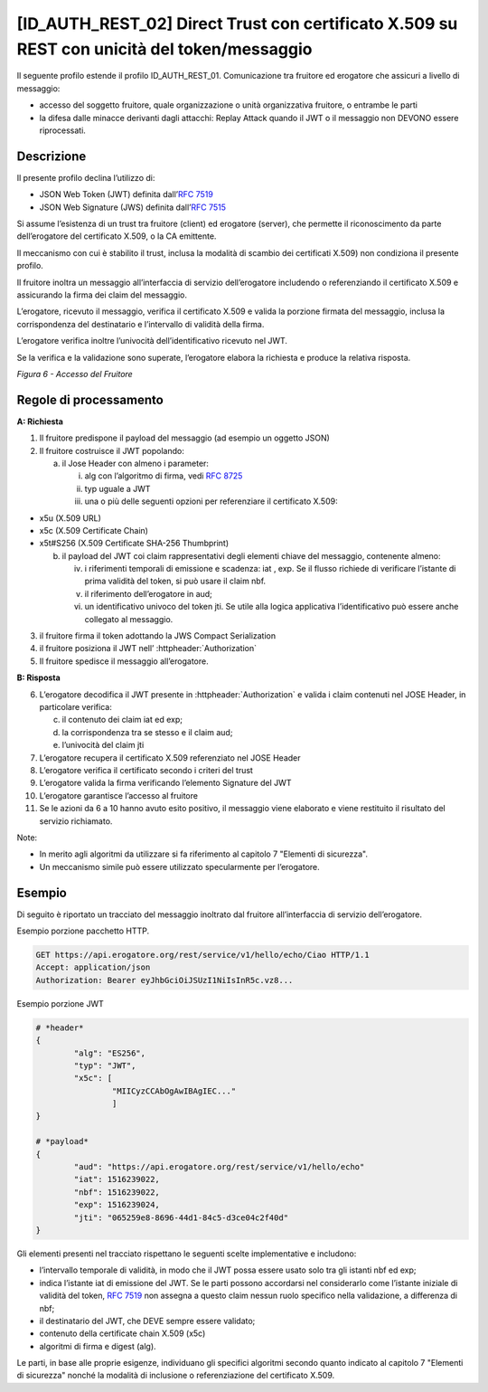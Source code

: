 [ID_AUTH_REST_02] Direct Trust con certificato X.509 su REST con unicità del token/messaggio
============================================================================================

Il seguente profilo estende il profilo ID_AUTH_REST_01. Comunicazione
tra fruitore ed erogatore che assicuri a livello di messaggio:

-  accesso del soggetto fruitore, quale organizzazione o unità
   organizzativa fruitore, o entrambe le parti

-  la difesa dalle minacce derivanti dagli attacchi: Replay Attack
   quando il JWT o il messaggio non DEVONO essere riprocessati.

Descrizione
-------------

Il presente profilo declina l’utilizzo di:

-  JSON Web Token (JWT) definita dall’:rfc:`7519`

-  JSON Web Signature (JWS) definita dall’:rfc:`7515`

Si assume l’esistenza di un trust tra fruitore (client) ed erogatore
(server), che permette il riconoscimento da parte dell’erogatore del
certificato X.509, o la CA emittente.

Il meccanismo con cui è stabilito il trust, inclusa la modalità di
scambio dei certificati X.509) non condiziona il presente profilo.

Il fruitore inoltra un messaggio all’interfaccia di servizio
dell’erogatore includendo o referenziando il certificato X.509 e
assicurando la firma dei claim del messaggio.

L’erogatore, ricevuto il messaggio, verifica il certificato X.509 e
valida la porzione firmata del messaggio, inclusa la corrispondenza del
destinatario e l’intervallo di validità della firma.

L’erogatore verifica inoltre l’univocità dell’identificativo ricevuto
nel JWT.

Se la verifica e la validazione sono superate, l’erogatore elabora la
richiesta e produce la relativa risposta.

.. mermaid::

     sequenceDiagram
     
      activate Fruitore
      activate Erogatore
      Fruitore->>+Erogatore: 1. Request()
      Erogatore-->>Fruitore: 2. Response
      deactivate Erogatore
      deactivate Fruitore

*Figura 6 - Accesso del Fruitore*

Regole di processamento
-----------------------

**A: Richiesta**

1. Il fruitore predispone il payload del messaggio (ad esempio un
   oggetto JSON)

2. Il fruitore costruisce il JWT popolando:

   a. il Jose Header con almeno i parameter:

      i.   alg con l’algoritmo di firma, vedi :rfc:`8725`

      ii.  typ uguale a JWT

      iii. una o più delle seguenti opzioni per referenziare il
           certificato X.509:

-  x5u (X.509 URL)

-  x5c (X.509 Certificate Chain)

-  x5t#S256 (X.509 Certificate SHA-256 Thumbprint)

   b. il payload del JWT coi claim rappresentativi degli elementi chiave
      del messaggio, contenente almeno:

      iv.  i riferimenti temporali di emissione e scadenza: iat , exp.
           Se il flusso richiede di verificare l’istante di prima
           validità del token, si può usare il claim nbf.

      v.   il riferimento dell’erogatore in aud;

      vi.  un identificativo univoco del token jti. Se utile alla logica
           applicativa l’identificativo può essere anche collegato al
           messaggio.

3. il fruitore firma il token adottando la JWS Compact Serialization

4. il fruitore posiziona il JWT nell’ :httpheader:`Authorization`

5. Il fruitore spedisce il messaggio all’erogatore.

**B: Risposta**

6.  L’erogatore decodifica il JWT presente in :httpheader:`Authorization`
    e valida i claim contenuti nel JOSE Header, in particolare verifica:

    c. il contenuto dei claim iat ed exp;

    d. la corrispondenza tra se stesso e il claim aud;

    e. l’univocità del claim jti

7.  L’erogatore recupera il certificato X.509 referenziato nel JOSE
    Header

8.  L’erogatore verifica il certificato secondo i criteri del trust

9.  L’erogatore valida la firma verificando l’elemento Signature del JWT

10. L’erogatore garantisce l’accesso al fruitore

11. Se le azioni da 6 a 10 hanno avuto esito positivo, il messaggio
    viene elaborato e viene restituito il risultato del servizio
    richiamato.

Note:

-  In merito agli algoritmi da utilizzare si fa riferimento al capitolo
   7 "Elementi di sicurezza".

-  Un meccanismo simile può essere utilizzato specularmente per
   l’erogatore.

Esempio
-----------

Di seguito è riportato un tracciato del messaggio inoltrato dal fruitore
all’interfaccia di servizio dell’erogatore.

Esempio porzione pacchetto HTTP.

.. code-block:: http

   GET https://api.erogatore.org/rest/service/v1/hello/echo/Ciao HTTP/1.1
   Accept: application/json
   Authorization: Bearer eyJhbGciOiJSUzI1NiIsInR5c.vz8...

Esempio porzione JWT

.. code-block:: python

   # *header*
   {
	   "alg": "ES256",
	   "typ": "JWT",
	   "x5c": [
		   "MIICyzCCAbOgAwIBAgIEC..."
		   ]
   }
   
   # *payload*
   {
	   "aud": "https://api.erogatore.org/rest/service/v1/hello/echo"
	   "iat": 1516239022,
	   "nbf": 1516239022,
	   "exp": 1516239024,
	   "jti": "065259e8-8696-44d1-84c5-d3ce04c2f40d"
   }

Gli elementi presenti nel tracciato rispettano le seguenti scelte
implementative e includono:

-  l’intervallo temporale di validità, in modo che il JWT possa essere
   usato solo tra gli istanti nbf ed exp;

-  indica l’istante iat di emissione del JWT. Se le parti possono
   accordarsi nel considerarlo come l’istante iniziale di validità del
   token, :rfc:`7519` non assegna a questo claim nessun ruolo specifico
   nella validazione, a differenza di nbf;

-  il destinatario del JWT, che DEVE sempre essere validato;

-  contenuto della certificate chain X.509 (x5c)

-  algoritmi di firma e digest (alg).

Le parti, in base alle proprie esigenze, individuano gli specifici
algoritmi secondo quanto indicato al capitolo 7 "Elementi di sicurezza"
nonché la modalità di inclusione o referenziazione del certificato
X.509.

.. forum_italia::
   :topic_id: 21472
   :scope: document
